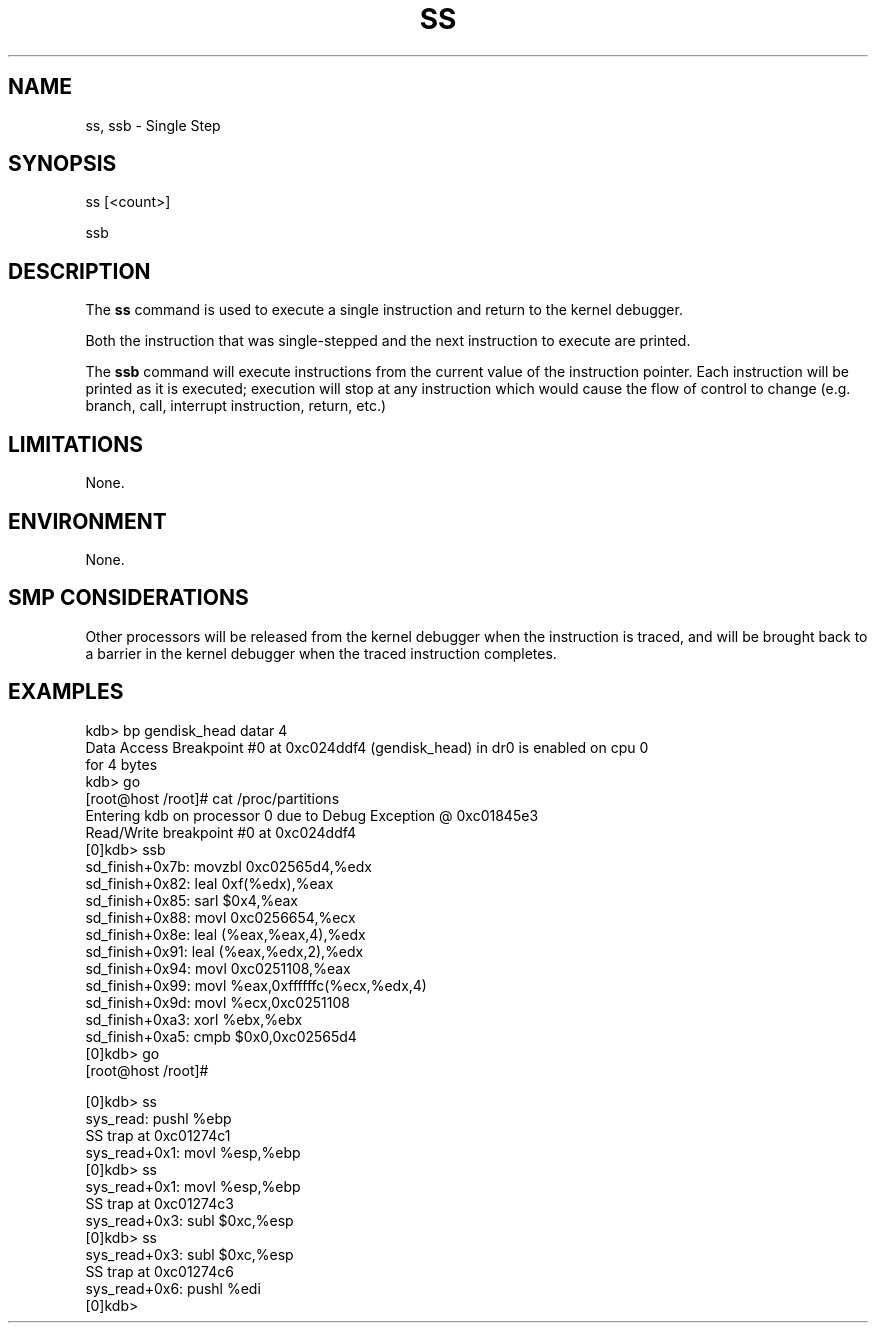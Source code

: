 .TH SS 1 "29 March 1999"
.SH NAME
ss, ssb \- Single Step 
.SH SYNOPSIS
ss [<count>]
.LP
ssb 
.SH DESCRIPTION
The
.B ss
command is used to execute a single instruction and return
to the kernel debugger.
.P
Both the instruction that was single-stepped and the next
instruction to execute are printed. 
.P
The \fBssb\fP command will execute instructions from the
current value of the instruction pointer.  Each instruction
will be printed as it is executed; execution will stop at
any instruction which would cause the flow of control to
change (e.g. branch, call, interrupt instruction, return, etc.)
.SH LIMITATIONS
None.
.SH ENVIRONMENT
None.
.SH SMP CONSIDERATIONS
Other processors will be released from the kernel debugger
when the instruction is traced, and will be brought back to
a barrier in the kernel debugger when the traced instruction
completes.
.SH EXAMPLES
.nf
.na
.ft CW
kdb> bp gendisk_head datar 4
Data Access Breakpoint #0 at 0xc024ddf4 (gendisk_head) in dr0 is enabled on cpu 0
for 4 bytes
kdb> go
...
[root@host /root]# cat /proc/partitions
Entering kdb on processor 0 due to Debug Exception @ 0xc01845e3
Read/Write breakpoint #0 at 0xc024ddf4
[0]kdb> ssb
sd_finish+0x7b:  movzbl 0xc02565d4,%edx
sd_finish+0x82:  leal   0xf(%edx),%eax
sd_finish+0x85:  sarl   $0x4,%eax
sd_finish+0x88:  movl   0xc0256654,%ecx
sd_finish+0x8e:  leal   (%eax,%eax,4),%edx
sd_finish+0x91:  leal   (%eax,%edx,2),%edx
sd_finish+0x94:  movl   0xc0251108,%eax
sd_finish+0x99:  movl   %eax,0xffffffc(%ecx,%edx,4)
sd_finish+0x9d:  movl   %ecx,0xc0251108
sd_finish+0xa3:  xorl   %ebx,%ebx
sd_finish+0xa5:  cmpb   $0x0,0xc02565d4
[0]kdb> go
[root@host /root]# 

[0]kdb> ss
sys_read:   pushl  %ebp
SS trap at 0xc01274c1
sys_read+0x1:   movl   %esp,%ebp
[0]kdb> ss
sys_read+0x1:   movl   %esp,%ebp
SS trap at 0xc01274c3
sys_read+0x3:   subl   $0xc,%esp
[0]kdb> ss
sys_read+0x3:   subl   $0xc,%esp
SS trap at 0xc01274c6
sys_read+0x6:   pushl  %edi
[0]kdb>

